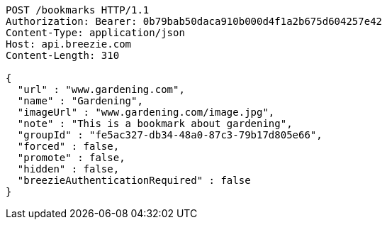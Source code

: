 [source,http,options="nowrap"]
----
POST /bookmarks HTTP/1.1
Authorization: Bearer: 0b79bab50daca910b000d4f1a2b675d604257e42
Content-Type: application/json
Host: api.breezie.com
Content-Length: 310

{
  "url" : "www.gardening.com",
  "name" : "Gardening",
  "imageUrl" : "www.gardening.com/image.jpg",
  "note" : "This is a bookmark about gardening",
  "groupId" : "fe5ac327-db34-48a0-87c3-79b17d805e66",
  "forced" : false,
  "promote" : false,
  "hidden" : false,
  "breezieAuthenticationRequired" : false
}
----